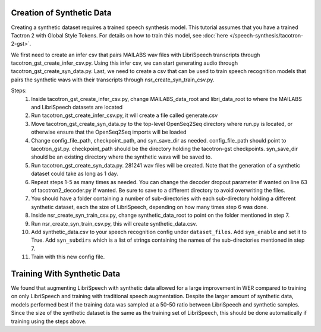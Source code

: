 .. _synthetic_data:

Creation of Synthetic Data
==========================
Creating a synthetic dataset requires a trained speech synthesis model. This tutorial assumes that you have a trained Tactron 2 with Global Style Tokens. For details on how to train this model, see :doc:`here </speech-synthesis/tacotron-2-gst>`.

We first need to create an infer csv that pairs MAILABS wav files with LibriSpeech transcripts through tacotron_gst_create_infer_csv.py. Using this infer csv, we can start generating audio through tacotron_gst_create_syn_data.py. Last, we need to create a csv that can be used to train speech recognition models that pairs the synthetic wavs with their transcripts through nsr_create_syn_train_csv.py.

Steps:
  1. Inside tacotron_gst_create_infer_csv.py, change MAILABS_data_root and libri_data_root
     to where the MAILABS and LibriSpeech datasets are located
  2. Run tacotron_gst_create_infer_csv.py, it will create a file called generate.csv
  3. Move tacotron_gst_create_syn_data.py to the top-level OpenSeq2Seq directory
     where run.py is located, or otherwise ensure that the OpenSeq2Seq imports
     will be loaded
  4. Change config_file_path, checkpoint_path, and syn_save_dir as needed. config_file_path
     should point to tacotron_gst.py. checkpoint_path should be the directory holding the
     tacotron-gst checkpoints. syn_save_dir should be an existing directory where the synthetic
     wavs will be saved to.
  5. Run tacotron_gst_create_syn_data.py. 281241 wav files will be created. Note
     that the generation of a synthetic dataset could take as long as 1 day.
  6. Repeat steps 1-5 as many times as needed. You can change the decoder dropout
     parameter if wanted on line 63 of tacotron2_decoder.py if wanted. Be sure to
     save to a different directory to avoid overwriting the files.
  7. You should have a folder containing a number of sub-directories with each
     sub-directory holding a different synthetic dataset, each the size of
     LibriSpeech, depending on how many times step 6 was done.
  8. Inside nsr_create_syn_train_csv.py, change synthetic_data_root to point on the folder
     mentioned in step 7.
  9. Run nsr_create_syn_train_csv.py, this will create synthetic_data.csv.
  10. Add synthetic_data.csv to your speech recognition config under ``dataset_files``.
      Add ``syn_enable`` and set it to True. Add ``syn_subdirs`` which is a list
      of strings containing the names of the sub-directories mentioned in step 7.
  11. Train with this new config file.

Training With Synthetic Data
============================

We found that augmenting LibriSpeech with synthetic data allowed for a large improvement in WER compared to training on only LibriSpeech and training with traditional speech augmentation. Despite the larger amount of synthetic data, models performed best if the training data was sampled at a 50-50 ratio between LibriSpeech and synthetic samples. Since the size of the synthetic dataset is the same as the training set of LibriSpeech, this should be done automatically if training using the steps above.

